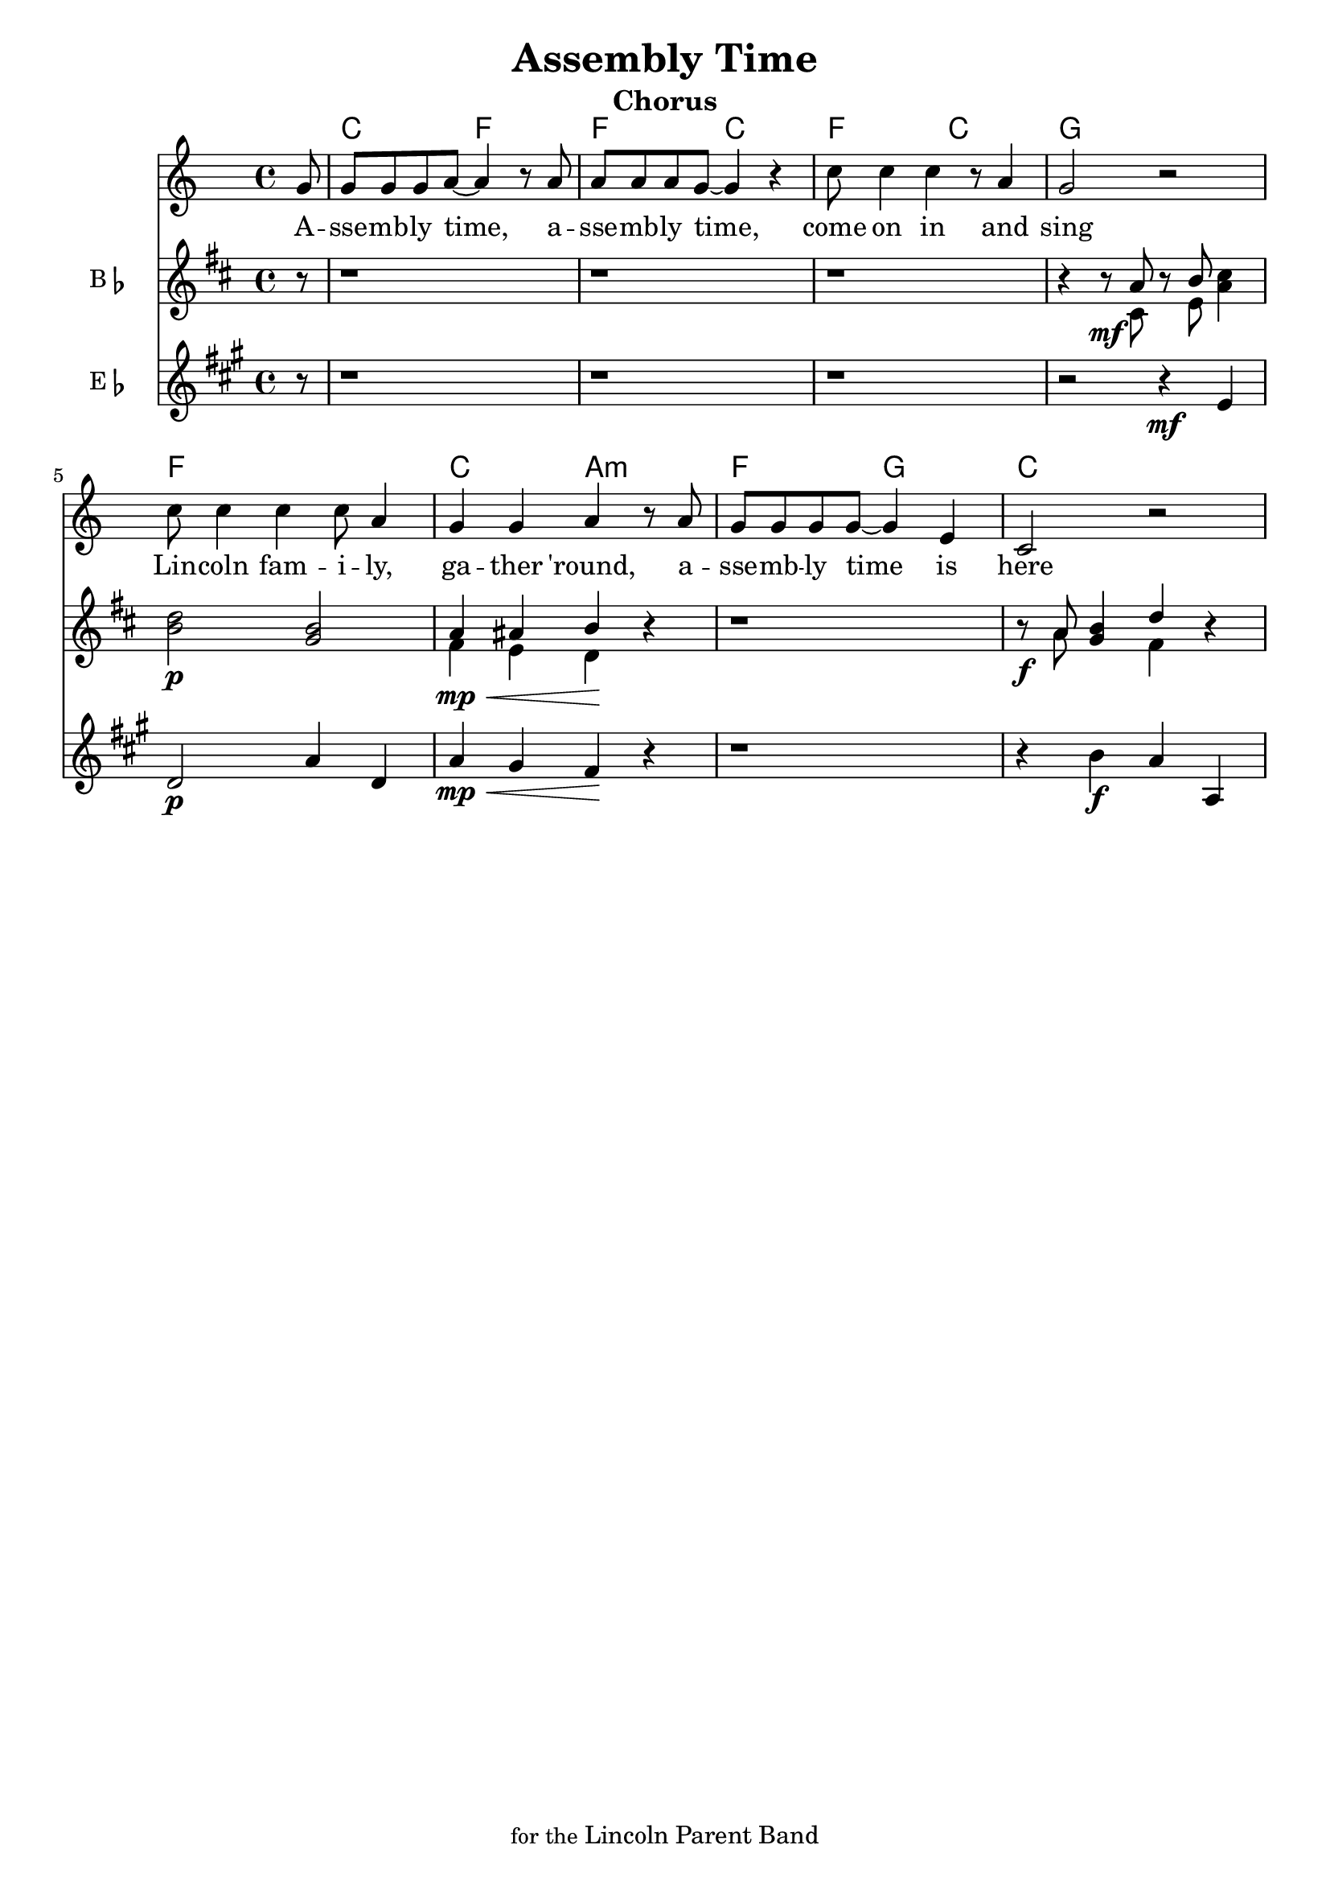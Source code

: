 
\version "2.22.2"


\header { 
  title = "Assembly Time"
  subtitle = "Chorus"
  tagline = \markup { \smaller { for the } Lincoln Parent Band }
}

theChords = \chordmode {
  \set noChordSymbol = ""

  \partial 8 r8 |
  c2 f2 | f2 c2 | f2 c2 | g1 |
  f1 | c2 a2:m | f2 g2 | c1 |
}


melodyLyrics = \lyricmode {
  A -- | sse -- mb -- ly time,
  a -- | sse -- mb -- ly time,
  come on in and | sing |
  Lin -- coln fam -- i -- ly, |
  ga -- ther 'round, 
  a -- | sse -- mb -- ly time is here
}

melody = \relative c'' {
  \key c \major
  \partial 8 g8 |
  g8 g g a~a4 r8 a8 |
  a8 a a g~g4 r4 |
  c8 c4 c4 r8 a4 |
  g2 r2 |
  c8 c4 c4 c8 a4 |
  g4 g a r8 a8 |
  g8 g g g~g4 e |
  c2 r2 |
}

top = \relative c'' {
  \key c \major
  \partial 8 r8 |
  r1 |
  r1 |
  r1 |
  r4 r8\mf g r a b4 |
  c2\p a |
  g4 gis a r |
  r1 |
  r8\f g a4 c r4 |
}

middle = \relative c' {
  \key c \major
  \partial 8 r8 |
  r1 |
  r1 |
  r1 |
  r4 r8\mf b r d g4 |
  a2\p f |
  e4\mp\< d c \! r |
  r1 |
  r8\f g' f4 e r4 |
}

bottom = \relative c' {
  \key c \major
  \partial 8 r8 |
  r1 |
  r1 |
  r1 |
  r2 r4\mf g,4 |
  f2\p c'4 f,4 |
  c'4\mp\< b a \! r |
  r1 |
  r4 d4 \f c4 c, |
}


\pointAndClickOff

\score {
  <<
    \new ChordNames { \theChords }

    \new Staff \new Voice = "melody" \melody
 
    \new Lyrics \lyricsto melody { \melodyLyrics }

      \transpose bes c' 
     \new Staff \with {
       instrumentName = \markup { B \flat }
       midiInstrument = "trumpet"
     }
      \partCombine #'(2 . 3) \top \middle

      \transpose ees c'' 
     \new Staff \with {
      instrumentName = \markup { E \flat }
      midiInstrument = "baritone sax"
    }
    {
      % \clef "bass"
      \bottom
    }

  >>
  \layout {}

   \midi { \tempo 4 = 130 }
}
